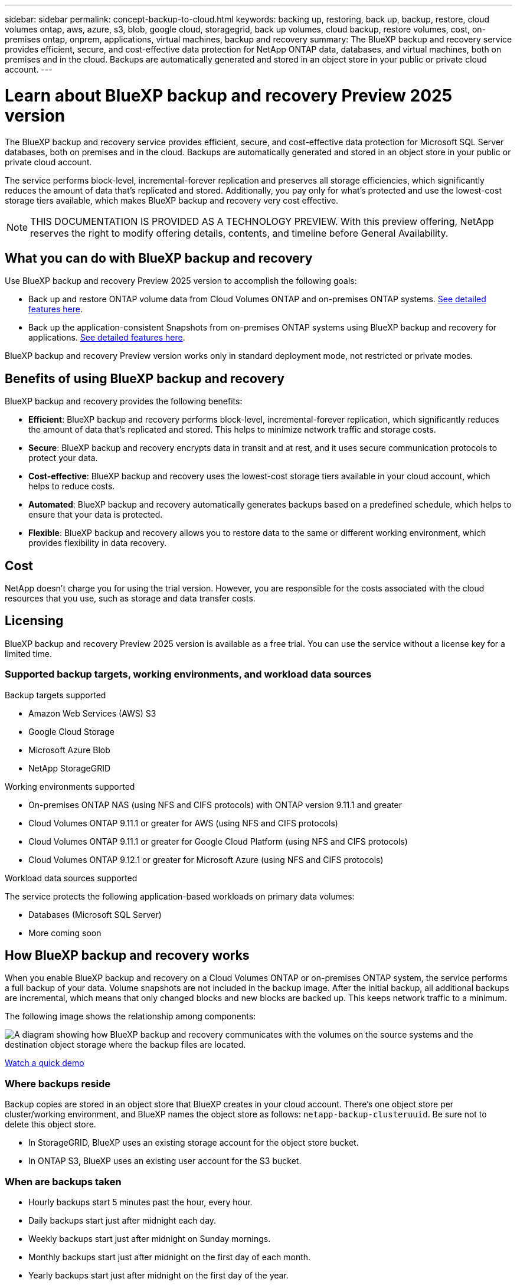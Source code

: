 ---
sidebar: sidebar
permalink: concept-backup-to-cloud.html
keywords: backing up, restoring, back up, backup, restore, cloud volumes ontap, aws, azure, s3, blob, google cloud, storagegrid, back up volumes, cloud backup, restore volumes, cost, on-premises ontap, onprem, applications, virtual machines, backup and recovery
summary: The BlueXP backup and recovery service provides efficient, secure, and cost-effective data protection for NetApp ONTAP data, databases, and virtual machines, both on premises and in the cloud. Backups are automatically generated and stored in an object store in your public or private cloud account.
---

= Learn about BlueXP backup and recovery Preview 2025 version
:hardbreaks:
:nofooter:
:icons: font
:linkattrs:
:imagesdir: ./media/

[.lead]
The BlueXP backup and recovery service provides efficient, secure, and cost-effective data protection for Microsoft SQL Server databases, both on premises and in the cloud. Backups are automatically generated and stored in an object store in your public or private cloud account.

The service performs block-level, incremental-forever replication and preserves all storage efficiencies, which significantly reduces the amount of data that's replicated and stored. Additionally, you pay only for what's protected and use the lowest-cost storage tiers available, which makes BlueXP backup and recovery very cost effective.

NOTE: THIS DOCUMENTATION IS PROVIDED AS A TECHNOLOGY PREVIEW.  With this preview offering, NetApp reserves the right to modify offering details, contents, and timeline before General Availability.   


== What you can do with BlueXP backup and recovery

Use BlueXP backup and recovery Preview 2025 version to accomplish the following goals:

* Back up and restore ONTAP volume data from Cloud Volumes ONTAP and on-premises ONTAP systems. link:concept-ontap-backup-to-cloud.html[See detailed features here].
* Back up the application-consistent Snapshots from on-premises ONTAP systems using BlueXP backup and recovery for applications. link:concept-protect-app-data-to-cloud.html[See detailed features here].
//* Back up datastores to the cloud and restore virtual machines back to the on-premises vCenter using BlueXP backup and recovery for VMware. link:concept-protect-vm-data.html[See detailed features here].


//TIP: When the BlueXP Connector is deployed in a government region in the cloud, or in a site without internet access (a dark site), BlueXP backup and recovery supports backup and restore operations only from ONTAP systems. When you use these deployment methods, BlueXP backup and recovery does not support backup and restore operations from applications.

BlueXP backup and recovery Preview version works only in standard deployment mode, not restricted or private modes. 

== Benefits of using BlueXP backup and recovery

BlueXP backup and recovery provides the following benefits:

* **Efficient**: BlueXP backup and recovery performs block-level, incremental-forever replication, which significantly reduces the amount of data that's replicated and stored. This helps to minimize network traffic and storage costs.

* **Secure**: BlueXP backup and recovery encrypts data in transit and at rest, and it uses secure communication protocols to protect your data.

* **Cost-effective**: BlueXP backup and recovery uses the lowest-cost storage tiers available in your cloud account, which helps to reduce costs.   

* **Automated**: BlueXP backup and recovery automatically generates backups based on a predefined schedule, which helps to ensure that your data is protected.

* **Flexible**: BlueXP backup and recovery allows you to restore data to the same or different working environment, which provides flexibility in data recovery.



== Cost 

NetApp doesn't charge you for using the trial version. However, you are responsible for the costs associated with the cloud resources that you use, such as storage and data transfer costs.    

== Licensing 

BlueXP backup and recovery Preview 2025 version is available as a free trial. You can use the service without a license key for a limited time.

=== Supported backup targets, working environments, and workload data sources

.Backup targets supported

* Amazon Web Services (AWS) S3
* Google Cloud Storage
* Microsoft Azure Blob
* NetApp StorageGRID

.Working environments supported

* On-premises ONTAP NAS (using NFS and CIFS protocols) with ONTAP version 9.11.1 and greater

* Cloud Volumes ONTAP 9.11.1 or greater for AWS (using NFS and CIFS protocols)

* Cloud Volumes ONTAP 9.11.1 or greater for Google Cloud Platform (using NFS and CIFS protocols)

* Cloud Volumes ONTAP 9.12.1 or greater for Microsoft Azure (using NFS and CIFS protocols)

.Workload data sources supported

The service protects the following application-based workloads on primary data volumes:

//* NetApp file shares
//* VMware datastores
* Databases (Microsoft SQL Server)
* More coming soon

== How BlueXP backup and recovery works

When you enable BlueXP backup and recovery on a Cloud Volumes ONTAP or on-premises ONTAP system, the service performs a full backup of your data. Volume snapshots are not included in the backup image. After the initial backup, all additional backups are incremental, which means that only changed blocks and new blocks are backed up. This keeps network traffic to a minimum.

//In most cases you'll use the BlueXP UI for all backup operations. However, starting with ONTAP 9.9.1 you can initiate volume backup operations of your on-premises ONTAP clusters using ONTAP System Manager. https://docs.netapp.com/us-en/ontap/task_cloud_backup_data_using_cbs.html[See how to use System Manager to back up your volumes to the cloud using BlueXP backup and recovery.^]

The following image shows the relationship among components:

image:diagram_cloud_backup_general.png[A diagram showing how BlueXP backup and recovery communicates with the volumes on the source systems and the destination object storage where the backup files are located.]

https://www.youtube.com/watch?v=DF0knrH2a80[Watch a quick demo^]

=== Where backups reside

Backup copies are stored in an object store that BlueXP creates in your cloud account. There's one object store per cluster/working environment, and BlueXP names the object store as follows: `netapp-backup-clusteruuid`. Be sure not to delete this object store.

ifdef::aws[]
* In AWS, BlueXP enables the https://docs.aws.amazon.com/AmazonS3/latest/dev/access-control-block-public-access.html[Amazon S3 Block Public Access feature^] on the S3 bucket.
endif::aws[]

ifdef::azure[]
* In Azure, BlueXP uses a new or existing resource group with a storage account for the Blob container. BlueXP https://docs.microsoft.com/en-us/azure/storage/blobs/anonymous-read-access-prevent[blocks public access to your blob data] by default.
endif::azure[]

ifdef::gcp[]
* In GCP, BlueXP uses a new or existing project with a storage account for the Google Cloud Storage bucket.
endif::gcp[]

* In StorageGRID, BlueXP uses an existing storage account for the object store bucket.

* In ONTAP S3, BlueXP uses an existing user account for the S3 bucket.

=== When are backups taken

* Hourly backups start 5 minutes past the hour, every hour.

* Daily backups start just after midnight each day.

* Weekly backups start just after midnight on Sunday mornings.

* Monthly backups start just after midnight on the first day of each month.

* Yearly backups start just after midnight on the first day of the year.

The start time is based on the time zone set on each source ONTAP system. You can't schedule backup operations at a user-specified time from the UI. For more information, contact your System Engineer.

=== Backup copies are associated with your NetApp account

Backup copies are associated with the https://docs.netapp.com/us-en/bluexp-setup-admin/concept-netapp-accounts.html[NetApp account^] in which the BlueXP Connector resides.

If you have multiple Connectors in the same NetApp account, each Connector displays the same list of backups. That includes the backups associated with Cloud Volumes ONTAP and on-premises ONTAP instances from other Connectors.

== Terms that might help you with ransomware protection

You might benefit by understanding some terminology related to protection.

* *Protection*: Protection in BlueXP backup and recovery means ensuring that snapshots and immutable backups occur on a regular basis to a different security domain using protection policies.

//* *Workload*: A workload in BlueXP backup and recovery Preview version can include MySQL or Oracle databases, VMware datastores, or file shares.
* *Workload*: A workload in BlueXP backup and recovery Preview version can include Microsoft SQL Server databases.


